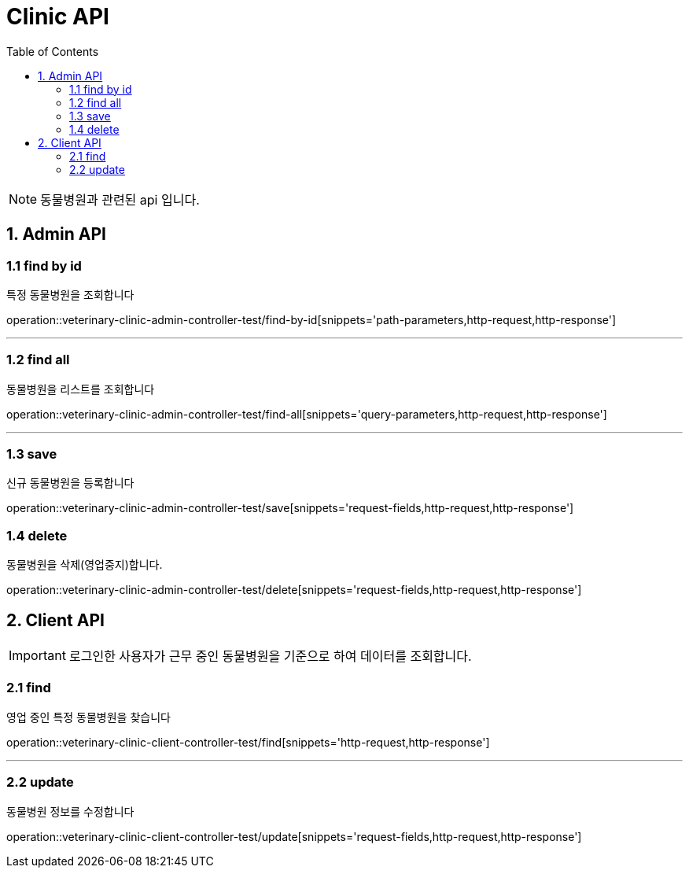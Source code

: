 = Clinic API
:doctype: book
:icons: font
:source-highlighter: highlightjs
:toc: left
:toclevels: 4

NOTE: 동물병원과 관련된 api 입니다.

== 1. Admin API

=== 1.1 find by id
특정 동물병원을 조회합니다

operation::veterinary-clinic-admin-controller-test/find-by-id[snippets='path-parameters,http-request,http-response']

'''

=== 1.2 find all
동물병원을 리스트를 조회합니다

operation::veterinary-clinic-admin-controller-test/find-all[snippets='query-parameters,http-request,http-response']

'''

=== 1.3 save
신규 동물병원을 등록합니다

operation::veterinary-clinic-admin-controller-test/save[snippets='request-fields,http-request,http-response']

=== 1.4 delete
동물병원을 삭제(영업중지)합니다.

operation::veterinary-clinic-admin-controller-test/delete[snippets='request-fields,http-request,http-response']

== 2. Client API
IMPORTANT: 로그인한 사용자가 근무 중인 동물병원을 기준으로 하여 데이터를 조회합니다.

=== 2.1 find
영업 중인 특정 동물병원을 찾습니다

operation::veterinary-clinic-client-controller-test/find[snippets='http-request,http-response']

'''

=== 2.2 update
동물병원 정보를 수정합니다

operation::veterinary-clinic-client-controller-test/update[snippets='request-fields,http-request,http-response']
